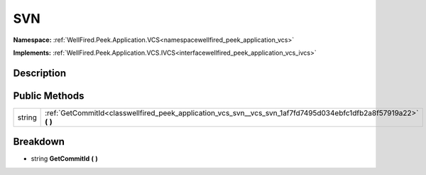 .. _classwellfired_peek_application_vcs_svn_vcs_svn:

SVN
====

**Namespace:** :ref:`WellFired.Peek.Application.VCS<namespacewellfired_peek_application_vcs>`

**Implements:** :ref:`WellFired.Peek.Application.VCS.IVCS<interfacewellfired_peek_application_vcs_ivcs>`


Description
------------



Public Methods
---------------

+-------------+-----------------------------------------------------------------------------------------------------------------------+
|string       |:ref:`GetCommitId<classwellfired_peek_application_vcs_svn__vcs_svn_1af7fd7495d034ebfc1dfb2a8f57919a22>` **(**  **)**   |
+-------------+-----------------------------------------------------------------------------------------------------------------------+

Breakdown
----------

.. _classwellfired_peek_application_vcs_svn__vcs_svn_1af7fd7495d034ebfc1dfb2a8f57919a22:

- string **GetCommitId** **(**  **)**

